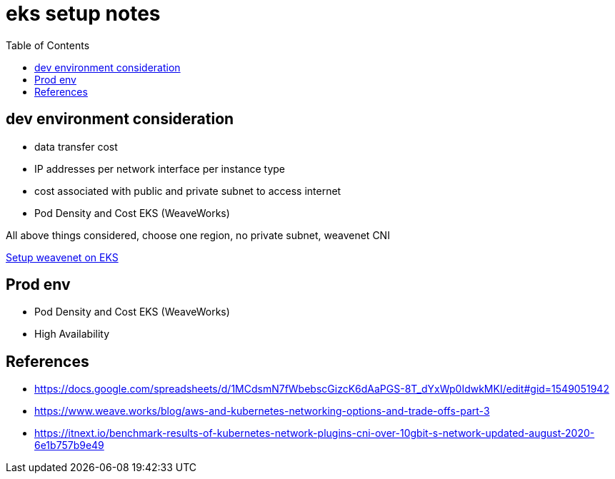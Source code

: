 = eks setup notes
:TOC:

== dev environment consideration

* data transfer cost
* IP addresses per network interface per instance type
* cost associated with public and private subnet to access internet
* Pod Density and Cost EKS (WeaveWorks)


All above things considered, choose one region, no private subnet, weavenet CNI


https://www.weave.works/docs/net/latest/kubernetes/kube-addon/#-installing-on-eks[Setup weavenet on EKS]



== Prod env

* Pod Density and Cost EKS (WeaveWorks)
* High Availability



== References

* https://docs.google.com/spreadsheets/d/1MCdsmN7fWbebscGizcK6dAaPGS-8T_dYxWp0IdwkMKI/edit#gid=1549051942
* https://www.weave.works/blog/aws-and-kubernetes-networking-options-and-trade-offs-part-3
* https://itnext.io/benchmark-results-of-kubernetes-network-plugins-cni-over-10gbit-s-network-updated-august-2020-6e1b757b9e49
